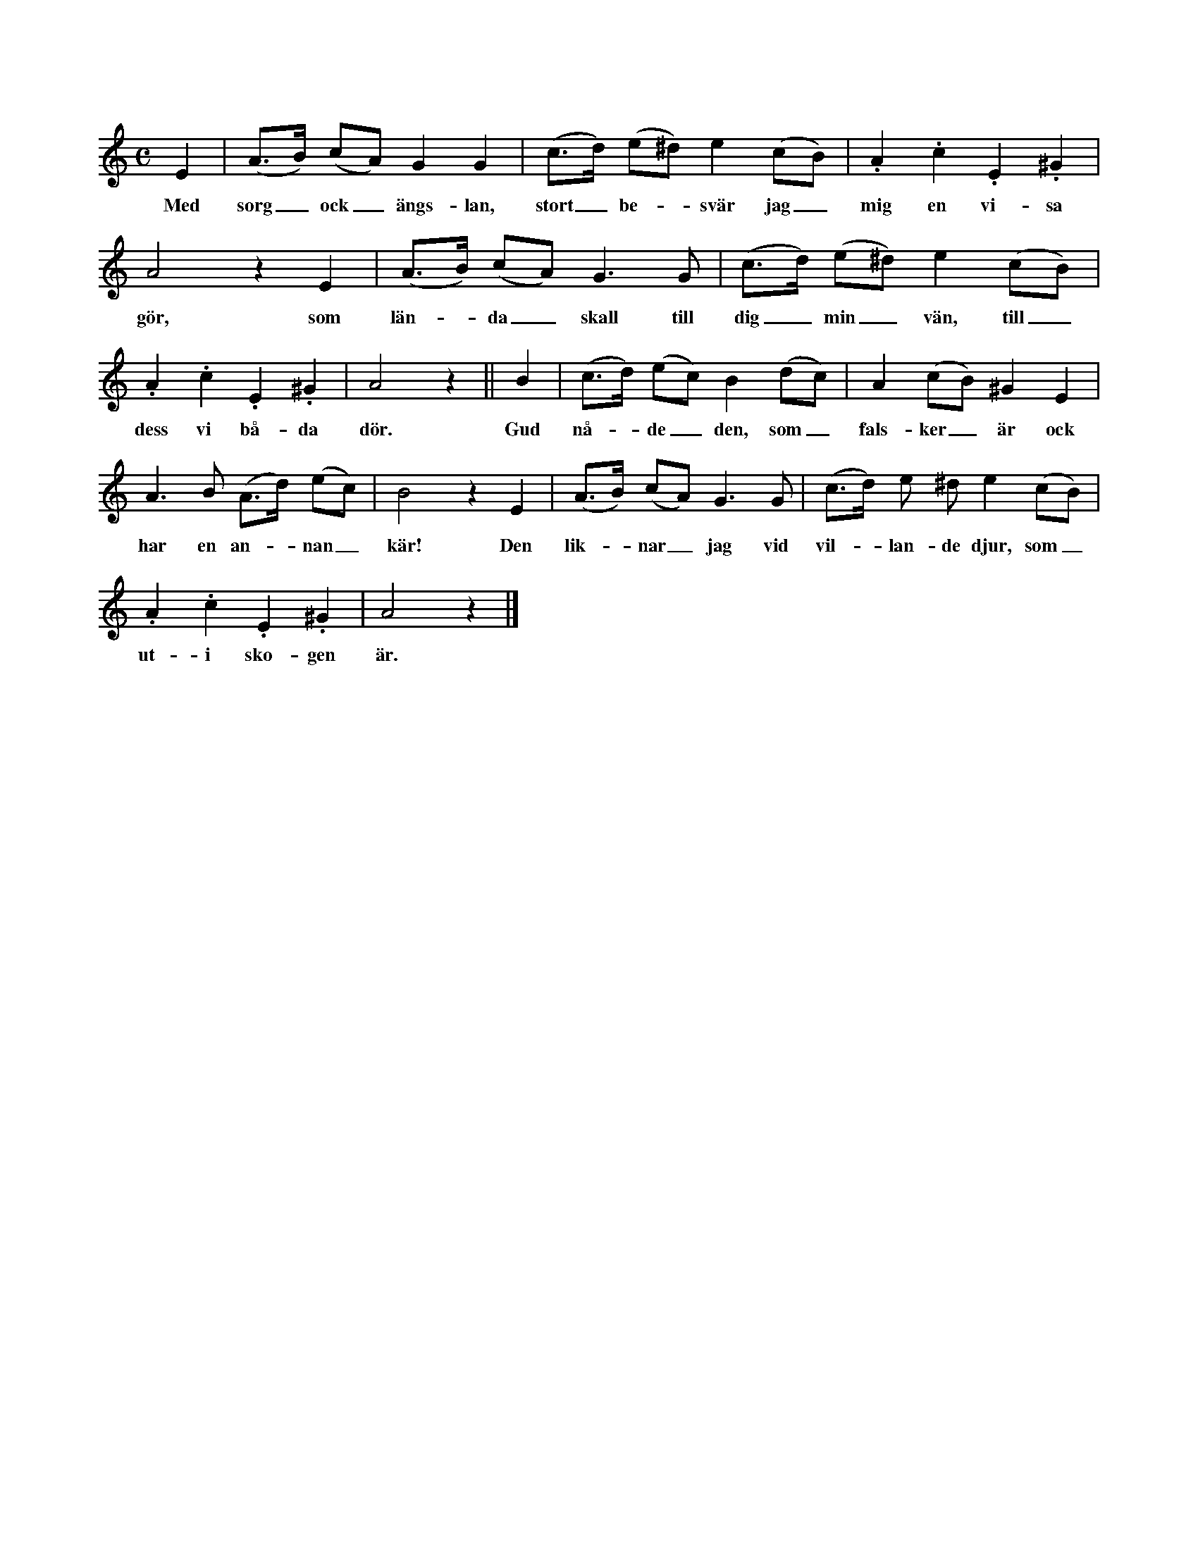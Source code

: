 X:55
S:Efter föresjungning av Helena Mårtensson i Burs.
M:C
L:1/8
K:Am
E2|(A>B) (cA) G2 G2|(c>d) (e^d) e2 (cB)|.A2 .c2 .E2 .^G2|
w:Med sorg_ ock_ ängs-lan, stort_ be--svär jag_ mig en vi-sa
A4 z2 E2|(A>B) (cA) G3 G|(c>d) (e^d) e2 (cB)|
w:gör, som län--da_ skall till dig_ min_ vän, till_
.A2 .c2 .E2 .^G2|A4 z2||B2|(c>d) (ec) B2 (dc)|A2 (cB) ^G2 E2|
w:dess vi bå-da dör. Gud nå--de_ den, som_ fals-ker_ är ock
A3 B (A>d) (ec)|B4 z2 E2|(A>B) (cA) G3 G|(c>d) e ^d e2 (cB)|
w:har en an--nan_ kär! Den lik--nar_ jag vid vil--lan-de djur, som_
.A2 .c2 .E2 .^G2|A4 z2|]
w:ut-i sko-gen är.
